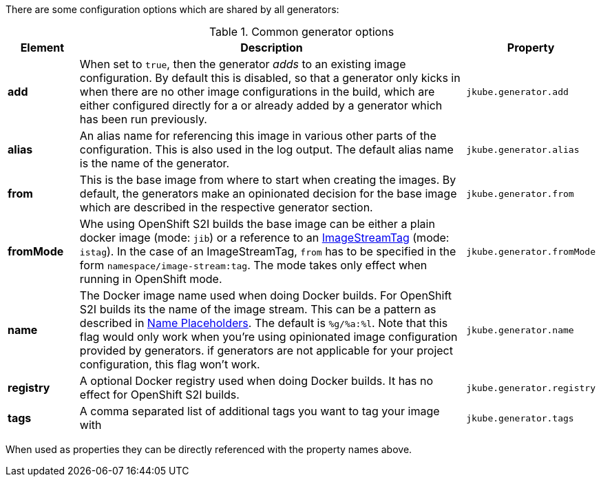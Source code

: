 There are some configuration options which are shared by all generators:

[[generator-options-common]]
.Common generator options
[cols="1,6,1"]
|===
| Element | Description | Property

| *add*
| When set to `true`, then the generator _adds_ to an existing image configuration. By default this is disabled, so
  that a generator only kicks in when there are no other image configurations in the build, which are either configured directly for a
ifeval::["{plugin-type}" == "maven"]
`{goal-prefix}:build`
endif::[]
ifeval::["{plugin-type}" == "gradle"]
`{task-prefix}Build`
endif::[]
or already added by a generator which has been run previously.
| `jkube.generator.add`

| *alias*
| An alias name for referencing this image in various other parts of the configuration. This is also used in the log
  output. The default alias name is the name of the generator.
| `jkube.generator.alias`

| *from*
| This is the base image from where to start when creating the images. By default, the generators make an opinionated
  decision for the base image which are described in the respective generator section.
| `jkube.generator.from`

| *fromMode*
| Whe using OpenShift S2I builds the base image can be either a plain docker image (mode: `jib`) or a reference to an
  https://docs.openshift.com/container-platform/3.3/architecture/core_concepts/builds_and_image_streams.html[ ImageStreamTag]
  (mode: `istag`). In the case of an ImageStreamTag, `from` has to be specified in the form `namespace/image-stream:tag`.
  The mode takes only effect when running in OpenShift mode.
| `jkube.generator.fromMode`

| *name*
| The Docker image name used when doing Docker builds. For OpenShift S2I builds its the name of the image stream. This
  can be a pattern as described in <<image-name, Name Placeholders>>. The default is `%g/%a:%l`. Note that this flag would only work
  when you're using opinionated image configuration provided by generators. if generators are not applicable for your project configuration, this
  flag won't work.
| `jkube.generator.name`

| *registry*
| A optional Docker registry used when doing Docker builds. It has no effect for OpenShift S2I builds.
| `jkube.generator.registry`

| *tags*
| A comma separated list of additional tags you want to tag your image with
| `jkube.generator.tags`
|===

When used as properties they can be directly referenced with the property names above.
